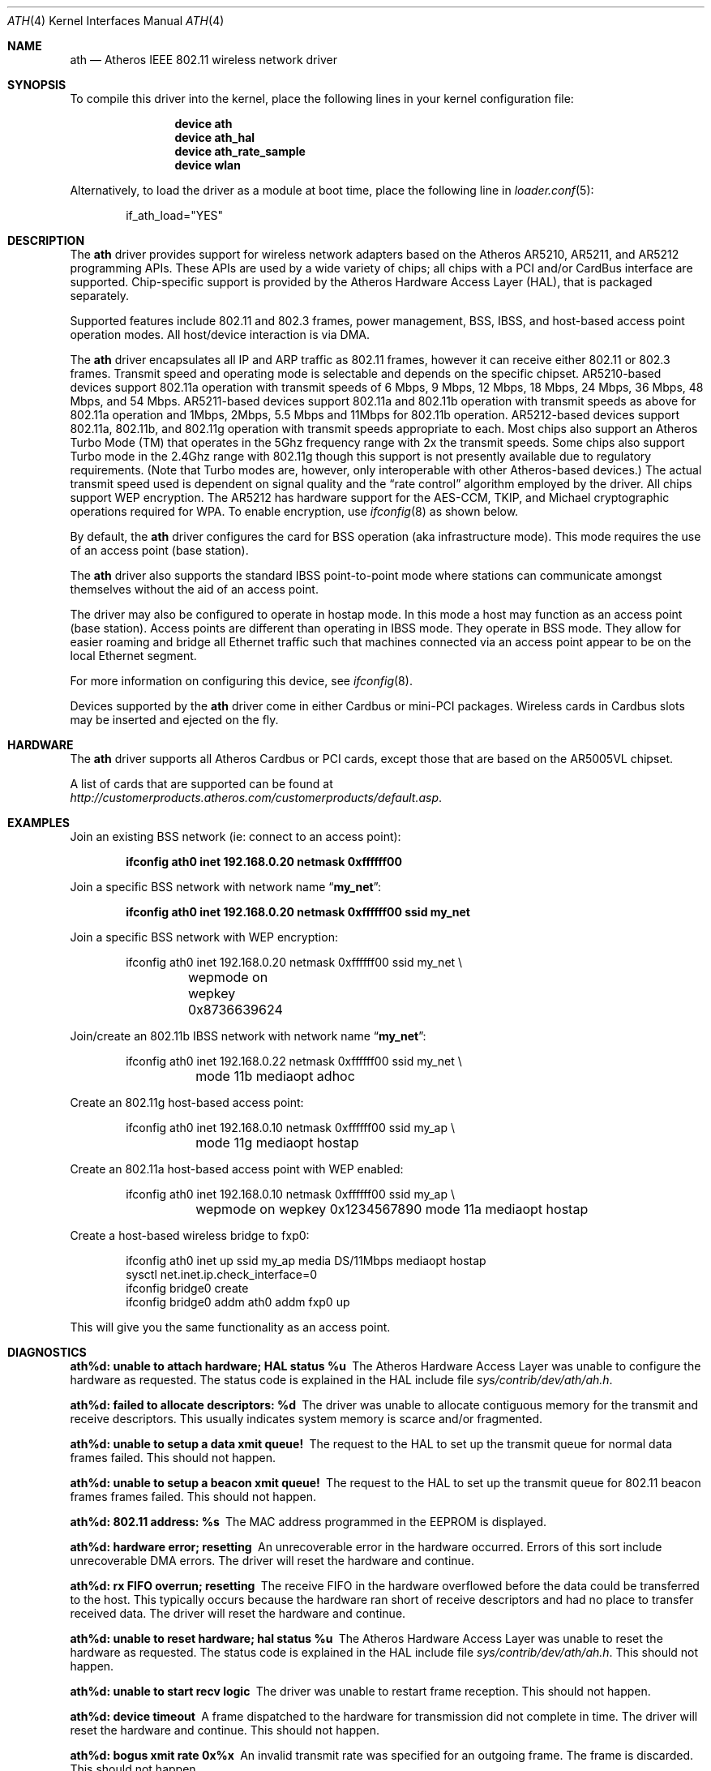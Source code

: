 .\"-
.\" Copyright (c) 2002-2004 Sam Leffler, Errno Consulting
.\" All rights reserved.
.\""
.\" Redistribution and use in source and binary forms, with or without
.\" modification, are permitted provided that the following conditions
.\" are met:
.\" 1. Redistributions of source code must retain the above copyright
.\"    notice, this list of conditions and the following disclaimer,
.\"    without modification.
.\" 2. Redistributions in binary form must reproduce at minimum a disclaimer
.\"    similar to the "NO WARRANTY" disclaimer below ("Disclaimer") and any
.\"    redistribution must be conditioned upon including a substantially
.\"    similar Disclaimer requirement for further binary redistribution.
.\" 3. Neither the names of the above-listed copyright holders nor the names
.\"    of any contributors may be used to endorse or promote products derived
.\"    from this software without specific prior written permission.
.\"
.\" NO WARRANTY
.\" THIS SOFTWARE IS PROVIDED BY THE COPYRIGHT HOLDERS AND CONTRIBUTORS
.\" ``AS IS'' AND ANY EXPRESS OR IMPLIED WARRANTIES, INCLUDING, BUT NOT
.\" LIMITED TO, THE IMPLIED WARRANTIES OF NONINFRINGEMENT, MERCHANTIBILITY
.\" AND FITNESS FOR A PARTICULAR PURPOSE ARE DISCLAIMED. IN NO EVENT SHALL
.\" THE COPYRIGHT HOLDERS OR CONTRIBUTORS BE LIABLE FOR SPECIAL, EXEMPLARY,
.\" OR CONSEQUENTIAL DAMAGES (INCLUDING, BUT NOT LIMITED TO, PROCUREMENT OF
.\" SUBSTITUTE GOODS OR SERVICES; LOSS OF USE, DATA, OR PROFITS; OR BUSINESS
.\" INTERRUPTION) HOWEVER CAUSED AND ON ANY THEORY OF LIABILITY, WHETHER
.\" IN CONTRACT, STRICT LIABILITY, OR TORT (INCLUDING NEGLIGENCE OR OTHERWISE)
.\" ARISING IN ANY WAY OUT OF THE USE OF THIS SOFTWARE, EVEN IF ADVISED OF
.\" THE POSSIBILITY OF SUCH DAMAGES.
.\"
.\" $FreeBSD: release/7.0.0/share/man/man4/ath.4 175832 2008-01-30 18:13:53Z brueffer $
.\"/
.Dd December 7, 2006
.Dt ATH 4
.Os
.Sh NAME
.Nm ath
.Nd "Atheros IEEE 802.11 wireless network driver"
.Sh SYNOPSIS
To compile this driver into the kernel,
place the following lines in your
kernel configuration file:
.Bd -ragged -offset indent
.Cd "device ath"
.Cd "device ath_hal"
.Cd "device ath_rate_sample"
.Cd "device wlan"
.Ed
.Pp
Alternatively, to load the driver as a
module at boot time, place the following line in
.Xr loader.conf 5 :
.Bd -literal -offset indent
if_ath_load="YES"
.Ed
.Sh DESCRIPTION
The
.Nm
driver provides support for wireless network adapters based on
the Atheros AR5210, AR5211, and AR5212 programming APIs.
These APIs are used by a wide variety of chips; all chips with
a PCI and/or CardBus interface are supported.
Chip-specific support is provided by the Atheros Hardware Access Layer
(HAL), that is packaged separately.
.Pp
Supported features include 802.11 and 802.3 frames, power management, BSS,
IBSS, and host-based access point operation modes.
All host/device interaction is via DMA.
.Pp
The
.Nm
driver encapsulates all IP and ARP traffic as 802.11 frames, however
it can receive either 802.11 or 802.3 frames.
Transmit speed and operating mode is selectable
and depends on the specific chipset.
AR5210-based devices support 802.11a operation with transmit speeds
of 6 Mbps, 9 Mbps, 12 Mbps, 18 Mbps, 24 Mbps, 36 Mbps, 48 Mbps, and 54 Mbps.
AR5211-based devices support 802.11a and 802.11b operation with transmit
speeds as above for 802.11a operation and
1Mbps, 2Mbps, 5.5 Mbps and 11Mbps for 802.11b operation.
AR5212-based devices support 802.11a, 802.11b, and 802.11g operation
with transmit speeds appropriate to each.
Most chips also support an Atheros Turbo Mode (TM) that operates in
the 5Ghz frequency range with 2x the transmit speeds.
Some chips also support Turbo mode in the 2.4Ghz range with 802.11g
though this support is not presently available due to regulatory requirements.
(Note that Turbo modes are, however,
only interoperable with other Atheros-based devices.)
The actual transmit speed used is dependent on signal quality and the
.Dq "rate control"
algorithm employed by the driver.
All chips support WEP encryption.
The AR5212 has hardware support for the AES-CCM, TKIP, and Michael cryptographic
operations required for WPA.
To enable encryption, use
.Xr ifconfig 8
as shown below.
.Pp
By default, the
.Nm
driver configures the card for BSS operation (aka infrastructure
mode).
This mode requires the use of an access point (base station).
.Pp
The
.Nm
driver also supports the standard IBSS point-to-point mode
where stations can communicate amongst themselves without the
aid of an access point.
.Pp
The driver may also be configured to operate in hostap mode.
In this mode a host may function as an access point (base station).
Access points are different than operating in IBSS mode.
They operate in BSS mode.
They allow for easier roaming and bridge all Ethernet traffic such
that machines connected via an access point appear to be on the local
Ethernet segment.
.Pp
For more information on configuring this device, see
.Xr ifconfig 8 .
.Pp
Devices supported by the
.Nm
driver come in either Cardbus or mini-PCI packages.
Wireless cards in Cardbus slots may be inserted and ejected on the fly.
.Sh HARDWARE
The
.Nm
driver supports all Atheros Cardbus or PCI cards,
except those that are based on the AR5005VL chipset.
.Pp
A list of cards that are supported can be found at
.Pa http://customerproducts.atheros.com/customerproducts/default.asp .
.Sh EXAMPLES
Join an existing BSS network (ie: connect to an access point):
.Pp
.Dl "ifconfig ath0 inet 192.168.0.20 netmask 0xffffff00"
.Pp
Join a specific BSS network with network name
.Dq Li my_net :
.Pp
.Dl "ifconfig ath0 inet 192.168.0.20 netmask 0xffffff00 ssid my_net"
.Pp
Join a specific BSS network with WEP encryption:
.Bd -literal -offset indent
ifconfig ath0 inet 192.168.0.20 netmask 0xffffff00 ssid my_net \e
	wepmode on wepkey 0x8736639624
.Ed
.Pp
Join/create an 802.11b IBSS network with network name
.Dq Li my_net :
.Bd -literal -offset indent
ifconfig ath0 inet 192.168.0.22 netmask 0xffffff00 ssid my_net \e
	mode 11b mediaopt adhoc
.Ed
.Pp
Create an 802.11g host-based access point:
.Bd -literal -offset indent
ifconfig ath0 inet 192.168.0.10 netmask 0xffffff00 ssid my_ap \e
	mode 11g mediaopt hostap
.Ed
.Pp
Create an 802.11a host-based access point with WEP enabled:
.Bd -literal -offset indent
ifconfig ath0 inet 192.168.0.10 netmask 0xffffff00 ssid my_ap \e
	wepmode on wepkey 0x1234567890 mode 11a mediaopt hostap
.Ed
.Pp
Create a host-based wireless bridge to fxp0:
.Bd -literal -offset indent
ifconfig ath0 inet up ssid my_ap media DS/11Mbps mediaopt hostap
sysctl net.inet.ip.check_interface=0
ifconfig bridge0 create
ifconfig bridge0 addm ath0 addm fxp0 up
.Ed
.Pp
This will give you the same functionality as an access point.
.Sh DIAGNOSTICS
.Bl -diag
.It "ath%d: unable to attach hardware; HAL status %u"
The Atheros Hardware Access Layer was unable to configure the hardware
as requested.
The status code is explained in the HAL include file
.Pa sys/contrib/dev/ath/ah.h .
.It "ath%d: failed to allocate descriptors: %d"
The driver was unable to allocate contiguous memory for the transmit
and receive descriptors.
This usually indicates system memory is scarce and/or fragmented.
.It "ath%d: unable to setup a data xmit queue!"
The request to the HAL to set up the transmit queue for normal
data frames failed.
This should not happen.
.It "ath%d: unable to setup a beacon xmit queue!"
The request to the HAL to set up the transmit queue for 802.11 beacon frames
frames failed.
This should not happen.
.It "ath%d: 802.11 address: %s"
The MAC address programmed in the EEPROM is displayed.
.It "ath%d: hardware error; resetting"
An unrecoverable error in the hardware occurred.
Errors of this sort include unrecoverable DMA errors.
The driver will reset the hardware and continue.
.It "ath%d: rx FIFO overrun; resetting"
The receive FIFO in the hardware overflowed before the data could be
transferred to the host.
This typically occurs because the hardware ran short of receive
descriptors and had no place to transfer received data.
The driver will reset the hardware and continue.
.It "ath%d: unable to reset hardware; hal status %u"
The Atheros Hardware Access Layer was unable to reset the hardware
as requested.
The status code is explained in the HAL include file
.Pa sys/contrib/dev/ath/ah.h .
This should not happen.
.It "ath%d: unable to start recv logic"
The driver was unable to restart frame reception.
This should not happen.
.It "ath%d: device timeout"
A frame dispatched to the hardware for transmission did not complete in time.
The driver will reset the hardware and continue.
This should not happen.
.It "ath%d: bogus xmit rate 0x%x"
An invalid transmit rate was specified for an outgoing frame.
The frame is discarded.
This should not happen.
.It "ath%d: ath_chan_set: unable to reset channel %u (%u Mhz)"
The Atheros Hardware Access Layer was unable to reset the hardware
when switching channels during scanning.
This should not happen.
.It "ath%d: unable to allocate channel table"
The driver was unable to allocate memory for the table used to hold
the set of available channels.
.It "ath%d: unable to collect channel list from hal"
A problem occurred while querying the HAL to find the set of available
channels for the device.
This should not happen.
.It "ath%d: failed to enable memory mapping"
The driver was unable to enable memory-mapped I/O to the PCI device registers.
This should not happen.
.It "ath%d: failed to enable bus mastering"
The driver was unable to enable the device as a PCI bus master for doing DMA.
This should not happen.
.It "ath%d: cannot map register space"
The driver was unable to map the device registers into the host address space.
This should not happen.
.It "ath%d: could not map interrupt"
The driver was unable to allocate an IRQ for the device interrupt.
This should not happen.
.It "ath%d: could not establish interrupt"
The driver was unable to install the device interrupt handler.
This should not happen.
.El
.Sh SEE ALSO
.Xr altq 4 ,
.Xr an 4 ,
.Xr arp 4 ,
.Xr ath_hal 4 ,
.Xr netintro 4 ,
.Xr pcic 4 ,
.Xr wi 4 ,
.Xr wlan 4 ,
.Xr ifconfig 8 ,
.Sh HISTORY
The
.Nm
device driver first appeared in
.Fx 5.2 .
.Sh CAVEATS
Different regulatory domains have different default channels for adhoc
mode.
See
.Xr ifconfig 8
for information on how to change the channel.
Different regulatory domains may not be able to communicate with each
other with 802.11a as different regulatory domains do not necessarily
have overlapping channels.
.Pp
Revision A1 of the D-LINK DWL-G520 and DWL-G650 are based on an
Intersil PrismGT chip and are not supported by this driver.
.Sh BUGS
There is no software retransmit; only hardware retransmit is used.
.Pp
The driver does not fully enable power-save operation of the chip;
consequently power use is suboptimal.
.Pp
The driver honors the regulatory domain programmed into the EEPROM of a
device and does not support overriding this setting.
This is done to insure compliance with local regulatory agencies when
operating as an access point.
Unfortunately this also means that devices purchased for use in one locale
may not be usable in another.
Changes are planned to remove this restriction when operating in station mode.
.Pp
WPA is not supported for 5210 parts.
.Pp
Atheros' SuperG functionality is not supported.
